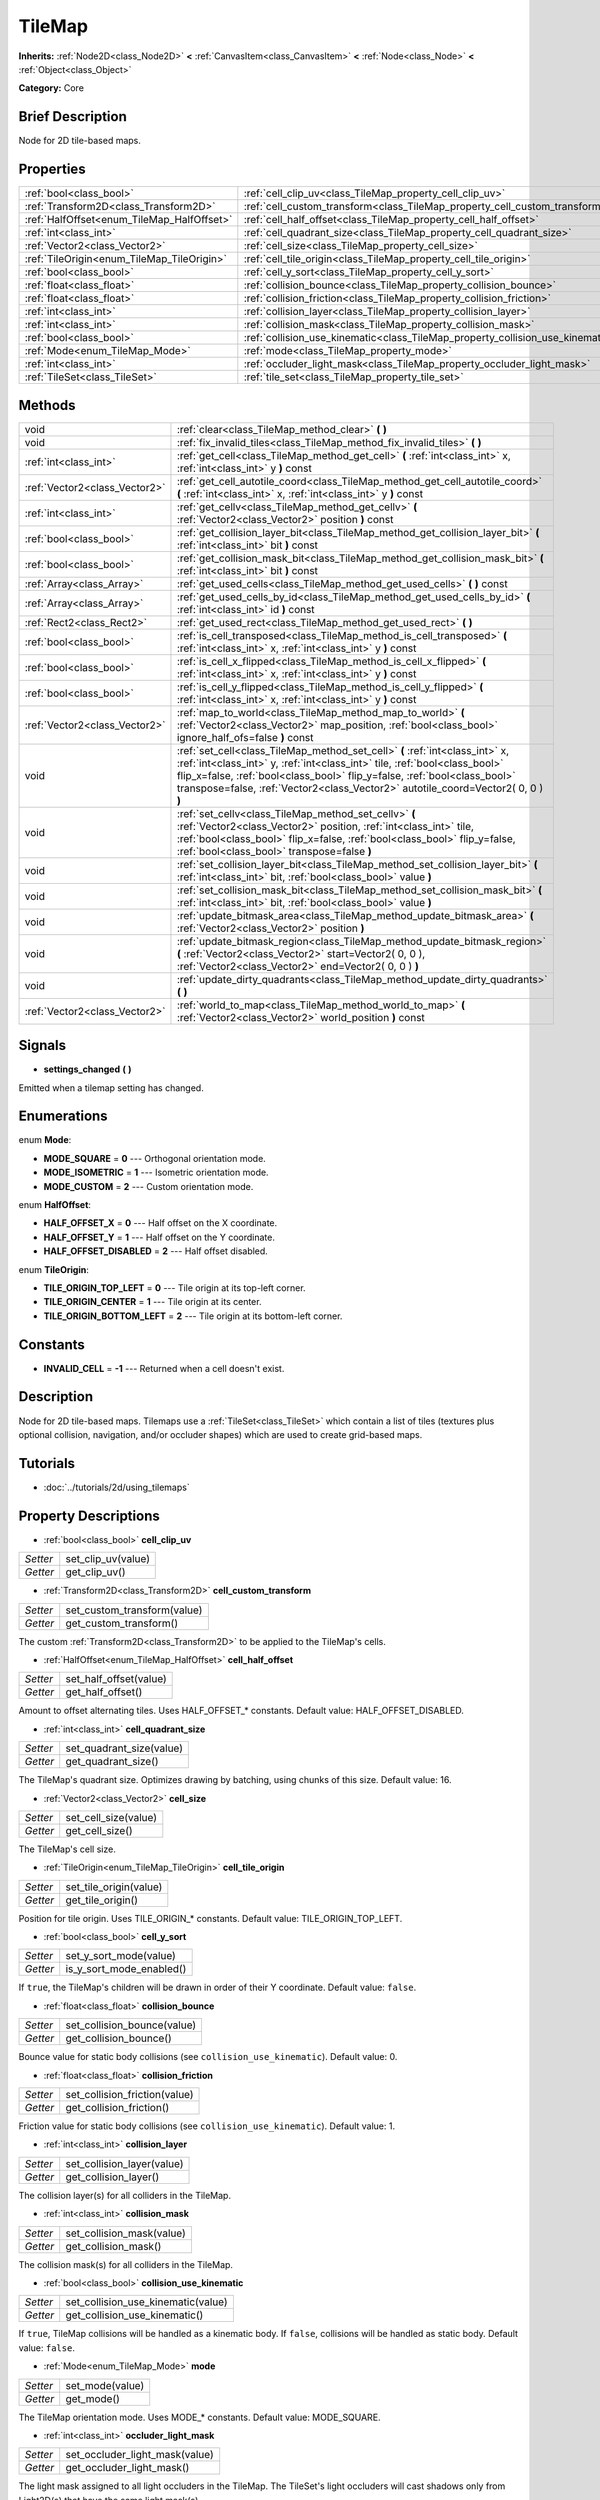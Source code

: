 .. Generated automatically by doc/tools/makerst.py in Godot's source tree.
.. DO NOT EDIT THIS FILE, but the TileMap.xml source instead.
.. The source is found in doc/classes or modules/<name>/doc_classes.

.. _class_TileMap:

TileMap
=======

**Inherits:** :ref:`Node2D<class_Node2D>` **<** :ref:`CanvasItem<class_CanvasItem>` **<** :ref:`Node<class_Node>` **<** :ref:`Object<class_Object>`

**Category:** Core

Brief Description
-----------------

Node for 2D tile-based maps.

Properties
----------

+--------------------------------------------+--------------------------------------------------------------------------------+
| :ref:`bool<class_bool>`                    | :ref:`cell_clip_uv<class_TileMap_property_cell_clip_uv>`                       |
+--------------------------------------------+--------------------------------------------------------------------------------+
| :ref:`Transform2D<class_Transform2D>`      | :ref:`cell_custom_transform<class_TileMap_property_cell_custom_transform>`     |
+--------------------------------------------+--------------------------------------------------------------------------------+
| :ref:`HalfOffset<enum_TileMap_HalfOffset>` | :ref:`cell_half_offset<class_TileMap_property_cell_half_offset>`               |
+--------------------------------------------+--------------------------------------------------------------------------------+
| :ref:`int<class_int>`                      | :ref:`cell_quadrant_size<class_TileMap_property_cell_quadrant_size>`           |
+--------------------------------------------+--------------------------------------------------------------------------------+
| :ref:`Vector2<class_Vector2>`              | :ref:`cell_size<class_TileMap_property_cell_size>`                             |
+--------------------------------------------+--------------------------------------------------------------------------------+
| :ref:`TileOrigin<enum_TileMap_TileOrigin>` | :ref:`cell_tile_origin<class_TileMap_property_cell_tile_origin>`               |
+--------------------------------------------+--------------------------------------------------------------------------------+
| :ref:`bool<class_bool>`                    | :ref:`cell_y_sort<class_TileMap_property_cell_y_sort>`                         |
+--------------------------------------------+--------------------------------------------------------------------------------+
| :ref:`float<class_float>`                  | :ref:`collision_bounce<class_TileMap_property_collision_bounce>`               |
+--------------------------------------------+--------------------------------------------------------------------------------+
| :ref:`float<class_float>`                  | :ref:`collision_friction<class_TileMap_property_collision_friction>`           |
+--------------------------------------------+--------------------------------------------------------------------------------+
| :ref:`int<class_int>`                      | :ref:`collision_layer<class_TileMap_property_collision_layer>`                 |
+--------------------------------------------+--------------------------------------------------------------------------------+
| :ref:`int<class_int>`                      | :ref:`collision_mask<class_TileMap_property_collision_mask>`                   |
+--------------------------------------------+--------------------------------------------------------------------------------+
| :ref:`bool<class_bool>`                    | :ref:`collision_use_kinematic<class_TileMap_property_collision_use_kinematic>` |
+--------------------------------------------+--------------------------------------------------------------------------------+
| :ref:`Mode<enum_TileMap_Mode>`             | :ref:`mode<class_TileMap_property_mode>`                                       |
+--------------------------------------------+--------------------------------------------------------------------------------+
| :ref:`int<class_int>`                      | :ref:`occluder_light_mask<class_TileMap_property_occluder_light_mask>`         |
+--------------------------------------------+--------------------------------------------------------------------------------+
| :ref:`TileSet<class_TileSet>`              | :ref:`tile_set<class_TileMap_property_tile_set>`                               |
+--------------------------------------------+--------------------------------------------------------------------------------+

Methods
-------

+-------------------------------+----------------------------------------------------------------------------------------------------------------------------------------------------------------------------------------------------------------------------------------------------------------------------------------------------------------------------+
| void                          | :ref:`clear<class_TileMap_method_clear>` **(** **)**                                                                                                                                                                                                                                                                       |
+-------------------------------+----------------------------------------------------------------------------------------------------------------------------------------------------------------------------------------------------------------------------------------------------------------------------------------------------------------------------+
| void                          | :ref:`fix_invalid_tiles<class_TileMap_method_fix_invalid_tiles>` **(** **)**                                                                                                                                                                                                                                               |
+-------------------------------+----------------------------------------------------------------------------------------------------------------------------------------------------------------------------------------------------------------------------------------------------------------------------------------------------------------------------+
| :ref:`int<class_int>`         | :ref:`get_cell<class_TileMap_method_get_cell>` **(** :ref:`int<class_int>` x, :ref:`int<class_int>` y **)** const                                                                                                                                                                                                          |
+-------------------------------+----------------------------------------------------------------------------------------------------------------------------------------------------------------------------------------------------------------------------------------------------------------------------------------------------------------------------+
| :ref:`Vector2<class_Vector2>` | :ref:`get_cell_autotile_coord<class_TileMap_method_get_cell_autotile_coord>` **(** :ref:`int<class_int>` x, :ref:`int<class_int>` y **)** const                                                                                                                                                                            |
+-------------------------------+----------------------------------------------------------------------------------------------------------------------------------------------------------------------------------------------------------------------------------------------------------------------------------------------------------------------------+
| :ref:`int<class_int>`         | :ref:`get_cellv<class_TileMap_method_get_cellv>` **(** :ref:`Vector2<class_Vector2>` position **)** const                                                                                                                                                                                                                  |
+-------------------------------+----------------------------------------------------------------------------------------------------------------------------------------------------------------------------------------------------------------------------------------------------------------------------------------------------------------------------+
| :ref:`bool<class_bool>`       | :ref:`get_collision_layer_bit<class_TileMap_method_get_collision_layer_bit>` **(** :ref:`int<class_int>` bit **)** const                                                                                                                                                                                                   |
+-------------------------------+----------------------------------------------------------------------------------------------------------------------------------------------------------------------------------------------------------------------------------------------------------------------------------------------------------------------------+
| :ref:`bool<class_bool>`       | :ref:`get_collision_mask_bit<class_TileMap_method_get_collision_mask_bit>` **(** :ref:`int<class_int>` bit **)** const                                                                                                                                                                                                     |
+-------------------------------+----------------------------------------------------------------------------------------------------------------------------------------------------------------------------------------------------------------------------------------------------------------------------------------------------------------------------+
| :ref:`Array<class_Array>`     | :ref:`get_used_cells<class_TileMap_method_get_used_cells>` **(** **)** const                                                                                                                                                                                                                                               |
+-------------------------------+----------------------------------------------------------------------------------------------------------------------------------------------------------------------------------------------------------------------------------------------------------------------------------------------------------------------------+
| :ref:`Array<class_Array>`     | :ref:`get_used_cells_by_id<class_TileMap_method_get_used_cells_by_id>` **(** :ref:`int<class_int>` id **)** const                                                                                                                                                                                                          |
+-------------------------------+----------------------------------------------------------------------------------------------------------------------------------------------------------------------------------------------------------------------------------------------------------------------------------------------------------------------------+
| :ref:`Rect2<class_Rect2>`     | :ref:`get_used_rect<class_TileMap_method_get_used_rect>` **(** **)**                                                                                                                                                                                                                                                       |
+-------------------------------+----------------------------------------------------------------------------------------------------------------------------------------------------------------------------------------------------------------------------------------------------------------------------------------------------------------------------+
| :ref:`bool<class_bool>`       | :ref:`is_cell_transposed<class_TileMap_method_is_cell_transposed>` **(** :ref:`int<class_int>` x, :ref:`int<class_int>` y **)** const                                                                                                                                                                                      |
+-------------------------------+----------------------------------------------------------------------------------------------------------------------------------------------------------------------------------------------------------------------------------------------------------------------------------------------------------------------------+
| :ref:`bool<class_bool>`       | :ref:`is_cell_x_flipped<class_TileMap_method_is_cell_x_flipped>` **(** :ref:`int<class_int>` x, :ref:`int<class_int>` y **)** const                                                                                                                                                                                        |
+-------------------------------+----------------------------------------------------------------------------------------------------------------------------------------------------------------------------------------------------------------------------------------------------------------------------------------------------------------------------+
| :ref:`bool<class_bool>`       | :ref:`is_cell_y_flipped<class_TileMap_method_is_cell_y_flipped>` **(** :ref:`int<class_int>` x, :ref:`int<class_int>` y **)** const                                                                                                                                                                                        |
+-------------------------------+----------------------------------------------------------------------------------------------------------------------------------------------------------------------------------------------------------------------------------------------------------------------------------------------------------------------------+
| :ref:`Vector2<class_Vector2>` | :ref:`map_to_world<class_TileMap_method_map_to_world>` **(** :ref:`Vector2<class_Vector2>` map_position, :ref:`bool<class_bool>` ignore_half_ofs=false **)** const                                                                                                                                                         |
+-------------------------------+----------------------------------------------------------------------------------------------------------------------------------------------------------------------------------------------------------------------------------------------------------------------------------------------------------------------------+
| void                          | :ref:`set_cell<class_TileMap_method_set_cell>` **(** :ref:`int<class_int>` x, :ref:`int<class_int>` y, :ref:`int<class_int>` tile, :ref:`bool<class_bool>` flip_x=false, :ref:`bool<class_bool>` flip_y=false, :ref:`bool<class_bool>` transpose=false, :ref:`Vector2<class_Vector2>` autotile_coord=Vector2( 0, 0 ) **)** |
+-------------------------------+----------------------------------------------------------------------------------------------------------------------------------------------------------------------------------------------------------------------------------------------------------------------------------------------------------------------------+
| void                          | :ref:`set_cellv<class_TileMap_method_set_cellv>` **(** :ref:`Vector2<class_Vector2>` position, :ref:`int<class_int>` tile, :ref:`bool<class_bool>` flip_x=false, :ref:`bool<class_bool>` flip_y=false, :ref:`bool<class_bool>` transpose=false **)**                                                                       |
+-------------------------------+----------------------------------------------------------------------------------------------------------------------------------------------------------------------------------------------------------------------------------------------------------------------------------------------------------------------------+
| void                          | :ref:`set_collision_layer_bit<class_TileMap_method_set_collision_layer_bit>` **(** :ref:`int<class_int>` bit, :ref:`bool<class_bool>` value **)**                                                                                                                                                                          |
+-------------------------------+----------------------------------------------------------------------------------------------------------------------------------------------------------------------------------------------------------------------------------------------------------------------------------------------------------------------------+
| void                          | :ref:`set_collision_mask_bit<class_TileMap_method_set_collision_mask_bit>` **(** :ref:`int<class_int>` bit, :ref:`bool<class_bool>` value **)**                                                                                                                                                                            |
+-------------------------------+----------------------------------------------------------------------------------------------------------------------------------------------------------------------------------------------------------------------------------------------------------------------------------------------------------------------------+
| void                          | :ref:`update_bitmask_area<class_TileMap_method_update_bitmask_area>` **(** :ref:`Vector2<class_Vector2>` position **)**                                                                                                                                                                                                    |
+-------------------------------+----------------------------------------------------------------------------------------------------------------------------------------------------------------------------------------------------------------------------------------------------------------------------------------------------------------------------+
| void                          | :ref:`update_bitmask_region<class_TileMap_method_update_bitmask_region>` **(** :ref:`Vector2<class_Vector2>` start=Vector2( 0, 0 ), :ref:`Vector2<class_Vector2>` end=Vector2( 0, 0 ) **)**                                                                                                                                |
+-------------------------------+----------------------------------------------------------------------------------------------------------------------------------------------------------------------------------------------------------------------------------------------------------------------------------------------------------------------------+
| void                          | :ref:`update_dirty_quadrants<class_TileMap_method_update_dirty_quadrants>` **(** **)**                                                                                                                                                                                                                                     |
+-------------------------------+----------------------------------------------------------------------------------------------------------------------------------------------------------------------------------------------------------------------------------------------------------------------------------------------------------------------------+
| :ref:`Vector2<class_Vector2>` | :ref:`world_to_map<class_TileMap_method_world_to_map>` **(** :ref:`Vector2<class_Vector2>` world_position **)** const                                                                                                                                                                                                      |
+-------------------------------+----------------------------------------------------------------------------------------------------------------------------------------------------------------------------------------------------------------------------------------------------------------------------------------------------------------------------+

Signals
-------

.. _class_TileMap_signal_settings_changed:

- **settings_changed** **(** **)**

Emitted when a tilemap setting has changed.

Enumerations
------------

.. _enum_TileMap_Mode:

.. _class_TileMap_constant_MODE_SQUARE:

.. _class_TileMap_constant_MODE_ISOMETRIC:

.. _class_TileMap_constant_MODE_CUSTOM:

enum **Mode**:

- **MODE_SQUARE** = **0** --- Orthogonal orientation mode.

- **MODE_ISOMETRIC** = **1** --- Isometric orientation mode.

- **MODE_CUSTOM** = **2** --- Custom orientation mode.

.. _enum_TileMap_HalfOffset:

.. _class_TileMap_constant_HALF_OFFSET_X:

.. _class_TileMap_constant_HALF_OFFSET_Y:

.. _class_TileMap_constant_HALF_OFFSET_DISABLED:

enum **HalfOffset**:

- **HALF_OFFSET_X** = **0** --- Half offset on the X coordinate.

- **HALF_OFFSET_Y** = **1** --- Half offset on the Y coordinate.

- **HALF_OFFSET_DISABLED** = **2** --- Half offset disabled.

.. _enum_TileMap_TileOrigin:

.. _class_TileMap_constant_TILE_ORIGIN_TOP_LEFT:

.. _class_TileMap_constant_TILE_ORIGIN_CENTER:

.. _class_TileMap_constant_TILE_ORIGIN_BOTTOM_LEFT:

enum **TileOrigin**:

- **TILE_ORIGIN_TOP_LEFT** = **0** --- Tile origin at its top-left corner.

- **TILE_ORIGIN_CENTER** = **1** --- Tile origin at its center.

- **TILE_ORIGIN_BOTTOM_LEFT** = **2** --- Tile origin at its bottom-left corner.

Constants
---------

.. _class_TileMap_constant_INVALID_CELL:

- **INVALID_CELL** = **-1** --- Returned when a cell doesn't exist.

Description
-----------

Node for 2D tile-based maps. Tilemaps use a :ref:`TileSet<class_TileSet>` which contain a list of tiles (textures plus optional collision, navigation, and/or occluder shapes) which are used to create grid-based maps.

Tutorials
---------

- :doc:`../tutorials/2d/using_tilemaps`

Property Descriptions
---------------------

.. _class_TileMap_property_cell_clip_uv:

- :ref:`bool<class_bool>` **cell_clip_uv**

+----------+--------------------+
| *Setter* | set_clip_uv(value) |
+----------+--------------------+
| *Getter* | get_clip_uv()      |
+----------+--------------------+

.. _class_TileMap_property_cell_custom_transform:

- :ref:`Transform2D<class_Transform2D>` **cell_custom_transform**

+----------+-----------------------------+
| *Setter* | set_custom_transform(value) |
+----------+-----------------------------+
| *Getter* | get_custom_transform()      |
+----------+-----------------------------+

The custom :ref:`Transform2D<class_Transform2D>` to be applied to the TileMap's cells.

.. _class_TileMap_property_cell_half_offset:

- :ref:`HalfOffset<enum_TileMap_HalfOffset>` **cell_half_offset**

+----------+------------------------+
| *Setter* | set_half_offset(value) |
+----------+------------------------+
| *Getter* | get_half_offset()      |
+----------+------------------------+

Amount to offset alternating tiles. Uses HALF_OFFSET\_\* constants. Default value: HALF_OFFSET_DISABLED.

.. _class_TileMap_property_cell_quadrant_size:

- :ref:`int<class_int>` **cell_quadrant_size**

+----------+--------------------------+
| *Setter* | set_quadrant_size(value) |
+----------+--------------------------+
| *Getter* | get_quadrant_size()      |
+----------+--------------------------+

The TileMap's quadrant size. Optimizes drawing by batching, using chunks of this size. Default value: 16.

.. _class_TileMap_property_cell_size:

- :ref:`Vector2<class_Vector2>` **cell_size**

+----------+----------------------+
| *Setter* | set_cell_size(value) |
+----------+----------------------+
| *Getter* | get_cell_size()      |
+----------+----------------------+

The TileMap's cell size.

.. _class_TileMap_property_cell_tile_origin:

- :ref:`TileOrigin<enum_TileMap_TileOrigin>` **cell_tile_origin**

+----------+------------------------+
| *Setter* | set_tile_origin(value) |
+----------+------------------------+
| *Getter* | get_tile_origin()      |
+----------+------------------------+

Position for tile origin. Uses TILE_ORIGIN\_\* constants. Default value: TILE_ORIGIN_TOP_LEFT.

.. _class_TileMap_property_cell_y_sort:

- :ref:`bool<class_bool>` **cell_y_sort**

+----------+--------------------------+
| *Setter* | set_y_sort_mode(value)   |
+----------+--------------------------+
| *Getter* | is_y_sort_mode_enabled() |
+----------+--------------------------+

If ``true``, the TileMap's children will be drawn in order of their Y coordinate. Default value: ``false``.

.. _class_TileMap_property_collision_bounce:

- :ref:`float<class_float>` **collision_bounce**

+----------+-----------------------------+
| *Setter* | set_collision_bounce(value) |
+----------+-----------------------------+
| *Getter* | get_collision_bounce()      |
+----------+-----------------------------+

Bounce value for static body collisions (see ``collision_use_kinematic``). Default value: 0.

.. _class_TileMap_property_collision_friction:

- :ref:`float<class_float>` **collision_friction**

+----------+-------------------------------+
| *Setter* | set_collision_friction(value) |
+----------+-------------------------------+
| *Getter* | get_collision_friction()      |
+----------+-------------------------------+

Friction value for static body collisions (see ``collision_use_kinematic``). Default value: 1.

.. _class_TileMap_property_collision_layer:

- :ref:`int<class_int>` **collision_layer**

+----------+----------------------------+
| *Setter* | set_collision_layer(value) |
+----------+----------------------------+
| *Getter* | get_collision_layer()      |
+----------+----------------------------+

The collision layer(s) for all colliders in the TileMap.

.. _class_TileMap_property_collision_mask:

- :ref:`int<class_int>` **collision_mask**

+----------+---------------------------+
| *Setter* | set_collision_mask(value) |
+----------+---------------------------+
| *Getter* | get_collision_mask()      |
+----------+---------------------------+

The collision mask(s) for all colliders in the TileMap.

.. _class_TileMap_property_collision_use_kinematic:

- :ref:`bool<class_bool>` **collision_use_kinematic**

+----------+------------------------------------+
| *Setter* | set_collision_use_kinematic(value) |
+----------+------------------------------------+
| *Getter* | get_collision_use_kinematic()      |
+----------+------------------------------------+

If ``true``, TileMap collisions will be handled as a kinematic body. If ``false``, collisions will be handled as static body. Default value: ``false``.

.. _class_TileMap_property_mode:

- :ref:`Mode<enum_TileMap_Mode>` **mode**

+----------+-----------------+
| *Setter* | set_mode(value) |
+----------+-----------------+
| *Getter* | get_mode()      |
+----------+-----------------+

The TileMap orientation mode. Uses MODE\_\* constants. Default value: MODE_SQUARE.

.. _class_TileMap_property_occluder_light_mask:

- :ref:`int<class_int>` **occluder_light_mask**

+----------+--------------------------------+
| *Setter* | set_occluder_light_mask(value) |
+----------+--------------------------------+
| *Getter* | get_occluder_light_mask()      |
+----------+--------------------------------+

The light mask assigned to all light occluders in the TileMap. The TileSet's light occluders will cast shadows only from Light2D(s) that have the same light mask(s).

.. _class_TileMap_property_tile_set:

- :ref:`TileSet<class_TileSet>` **tile_set**

+----------+--------------------+
| *Setter* | set_tileset(value) |
+----------+--------------------+
| *Getter* | get_tileset()      |
+----------+--------------------+

The assigned :ref:`TileSet<class_TileSet>`.

Method Descriptions
-------------------

.. _class_TileMap_method_clear:

- void **clear** **(** **)**

Clears all cells.

.. _class_TileMap_method_fix_invalid_tiles:

- void **fix_invalid_tiles** **(** **)**

Clears cells that do not exist in the tileset.

.. _class_TileMap_method_get_cell:

- :ref:`int<class_int>` **get_cell** **(** :ref:`int<class_int>` x, :ref:`int<class_int>` y **)** const

Returns the tile index of the given cell.

.. _class_TileMap_method_get_cell_autotile_coord:

- :ref:`Vector2<class_Vector2>` **get_cell_autotile_coord** **(** :ref:`int<class_int>` x, :ref:`int<class_int>` y **)** const

.. _class_TileMap_method_get_cellv:

- :ref:`int<class_int>` **get_cellv** **(** :ref:`Vector2<class_Vector2>` position **)** const

Returns the tile index of the cell given by a Vector2.

.. _class_TileMap_method_get_collision_layer_bit:

- :ref:`bool<class_bool>` **get_collision_layer_bit** **(** :ref:`int<class_int>` bit **)** const

Returns ``true`` if the given collision layer bit is set.

.. _class_TileMap_method_get_collision_mask_bit:

- :ref:`bool<class_bool>` **get_collision_mask_bit** **(** :ref:`int<class_int>` bit **)** const

Returns ``true`` if the given collision mask bit is set.

.. _class_TileMap_method_get_used_cells:

- :ref:`Array<class_Array>` **get_used_cells** **(** **)** const

Returns a :ref:`Vector2<class_Vector2>` array with the positions of all cells containing a tile from the tileset (i.e. a tile index different from ``-1``).

.. _class_TileMap_method_get_used_cells_by_id:

- :ref:`Array<class_Array>` **get_used_cells_by_id** **(** :ref:`int<class_int>` id **)** const

Returns an array of all cells with the given tile id.

.. _class_TileMap_method_get_used_rect:

- :ref:`Rect2<class_Rect2>` **get_used_rect** **(** **)**

Returns a rectangle enclosing the used (non-empty) tiles of the map.

.. _class_TileMap_method_is_cell_transposed:

- :ref:`bool<class_bool>` **is_cell_transposed** **(** :ref:`int<class_int>` x, :ref:`int<class_int>` y **)** const

Returns ``true`` if the given cell is transposed, i.e. the x and y axes are swapped.

.. _class_TileMap_method_is_cell_x_flipped:

- :ref:`bool<class_bool>` **is_cell_x_flipped** **(** :ref:`int<class_int>` x, :ref:`int<class_int>` y **)** const

Returns ``true`` if the given cell is flipped in the x axis.

.. _class_TileMap_method_is_cell_y_flipped:

- :ref:`bool<class_bool>` **is_cell_y_flipped** **(** :ref:`int<class_int>` x, :ref:`int<class_int>` y **)** const

Returns ``true`` if the given cell is flipped in the y axis.

.. _class_TileMap_method_map_to_world:

- :ref:`Vector2<class_Vector2>` **map_to_world** **(** :ref:`Vector2<class_Vector2>` map_position, :ref:`bool<class_bool>` ignore_half_ofs=false **)** const

Returns the global position corresponding to the given tilemap (grid-based) coordinates.

Optionally, the tilemap's half offset can be ignored.

.. _class_TileMap_method_set_cell:

- void **set_cell** **(** :ref:`int<class_int>` x, :ref:`int<class_int>` y, :ref:`int<class_int>` tile, :ref:`bool<class_bool>` flip_x=false, :ref:`bool<class_bool>` flip_y=false, :ref:`bool<class_bool>` transpose=false, :ref:`Vector2<class_Vector2>` autotile_coord=Vector2( 0, 0 ) **)**

Sets the tile index for the cell given by a Vector2.

An index of ``-1`` clears the cell.

Optionally, the tile can also be flipped, transposed, or given autotile coordinates.

Note that data such as navigation polygons and collision shapes are not immediately updated for performance reasons.

If you need these to be immediately updated, you can call :ref:`update_dirty_quadrants<class_TileMap_method_update_dirty_quadrants>`.

.. _class_TileMap_method_set_cellv:

- void **set_cellv** **(** :ref:`Vector2<class_Vector2>` position, :ref:`int<class_int>` tile, :ref:`bool<class_bool>` flip_x=false, :ref:`bool<class_bool>` flip_y=false, :ref:`bool<class_bool>` transpose=false **)**

Sets the tile index for the given cell.

An index of ``-1`` clears the cell.

Optionally, the tile can also be flipped or transposed.

Note that data such as navigation polygons and collision shapes are not immediately updated for performance reasons.

If you need these to be immediately updated, you can call :ref:`update_dirty_quadrants<class_TileMap_method_update_dirty_quadrants>`.

.. _class_TileMap_method_set_collision_layer_bit:

- void **set_collision_layer_bit** **(** :ref:`int<class_int>` bit, :ref:`bool<class_bool>` value **)**

Sets the given collision layer bit.

.. _class_TileMap_method_set_collision_mask_bit:

- void **set_collision_mask_bit** **(** :ref:`int<class_int>` bit, :ref:`bool<class_bool>` value **)**

Sets the given collision mask bit.

.. _class_TileMap_method_update_bitmask_area:

- void **update_bitmask_area** **(** :ref:`Vector2<class_Vector2>` position **)**

Applies autotiling rules to the cell (and its adjacent cells) referenced by its grid-based x and y coordinates.

.. _class_TileMap_method_update_bitmask_region:

- void **update_bitmask_region** **(** :ref:`Vector2<class_Vector2>` start=Vector2( 0, 0 ), :ref:`Vector2<class_Vector2>` end=Vector2( 0, 0 ) **)**

Applies autotiling rules to the cells in the given region (specified by grid-based x and y coordinates).

Calling with invalid (or missing) parameters applies autotiling rules for the entire tilemap.

.. _class_TileMap_method_update_dirty_quadrants:

- void **update_dirty_quadrants** **(** **)**

Updates the tile map's quadrants, allowing things such as navigation and collision shapes to be immediately used if modified.

.. _class_TileMap_method_world_to_map:

- :ref:`Vector2<class_Vector2>` **world_to_map** **(** :ref:`Vector2<class_Vector2>` world_position **)** const

Returns the tilemap (grid-based) coordinates corresponding to the given local position.

